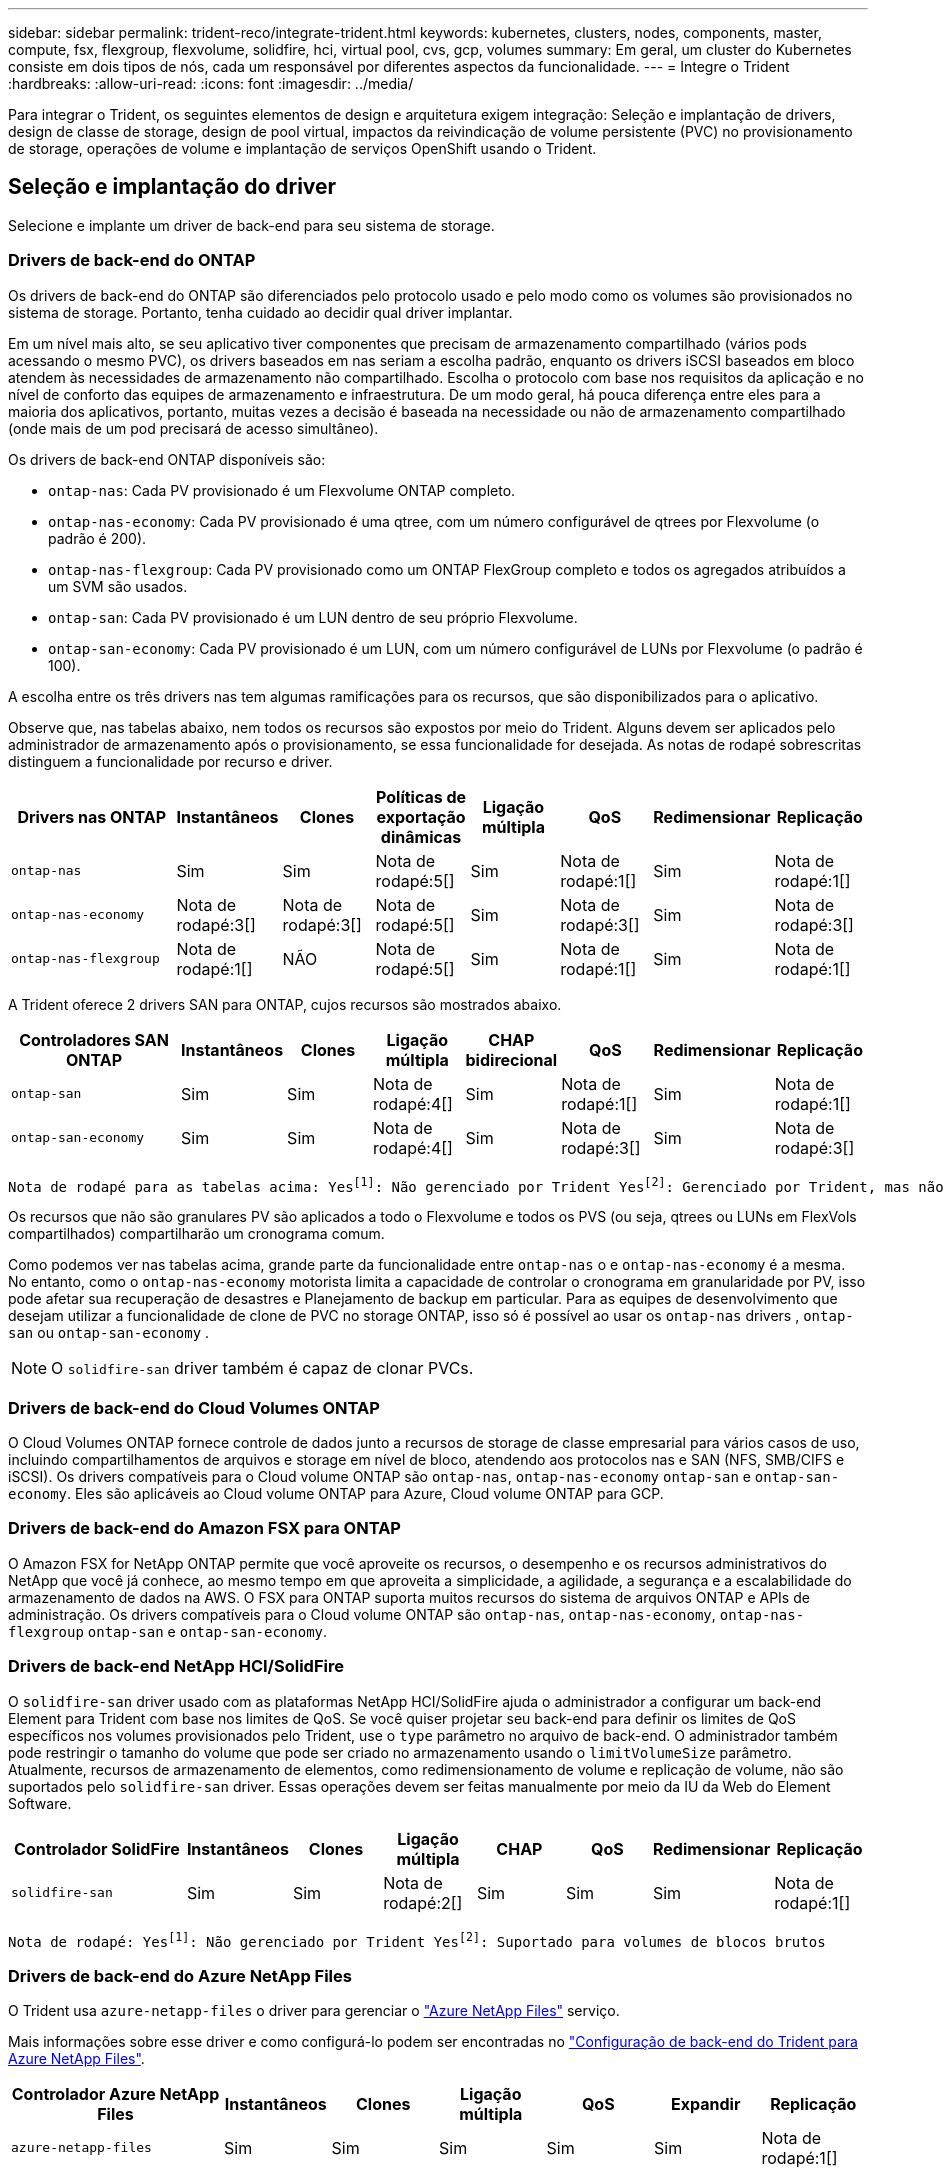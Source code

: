 ---
sidebar: sidebar 
permalink: trident-reco/integrate-trident.html 
keywords: kubernetes, clusters, nodes, components, master, compute, fsx, flexgroup, flexvolume, solidfire, hci, virtual pool, cvs, gcp, volumes 
summary: Em geral, um cluster do Kubernetes consiste em dois tipos de nós, cada um responsável por diferentes aspectos da funcionalidade. 
---
= Integre o Trident
:hardbreaks:
:allow-uri-read: 
:icons: font
:imagesdir: ../media/


[role="lead"]
Para integrar o Trident, os seguintes elementos de design e arquitetura exigem integração: Seleção e implantação de drivers, design de classe de storage, design de pool virtual, impactos da reivindicação de volume persistente (PVC) no provisionamento de storage, operações de volume e implantação de serviços OpenShift usando o Trident.



== Seleção e implantação do driver

Selecione e implante um driver de back-end para seu sistema de storage.



=== Drivers de back-end do ONTAP

Os drivers de back-end do ONTAP são diferenciados pelo protocolo usado e pelo modo como os volumes são provisionados no sistema de storage. Portanto, tenha cuidado ao decidir qual driver implantar.

Em um nível mais alto, se seu aplicativo tiver componentes que precisam de armazenamento compartilhado (vários pods acessando o mesmo PVC), os drivers baseados em nas seriam a escolha padrão, enquanto os drivers iSCSI baseados em bloco atendem às necessidades de armazenamento não compartilhado. Escolha o protocolo com base nos requisitos da aplicação e no nível de conforto das equipes de armazenamento e infraestrutura. De um modo geral, há pouca diferença entre eles para a maioria dos aplicativos, portanto, muitas vezes a decisão é baseada na necessidade ou não de armazenamento compartilhado (onde mais de um pod precisará de acesso simultâneo).

Os drivers de back-end ONTAP disponíveis são:

* `ontap-nas`: Cada PV provisionado é um Flexvolume ONTAP completo.
* `ontap-nas-economy`: Cada PV provisionado é uma qtree, com um número configurável de qtrees por Flexvolume (o padrão é 200).
* `ontap-nas-flexgroup`: Cada PV provisionado como um ONTAP FlexGroup completo e todos os agregados atribuídos a um SVM são usados.
* `ontap-san`: Cada PV provisionado é um LUN dentro de seu próprio Flexvolume.
* `ontap-san-economy`: Cada PV provisionado é um LUN, com um número configurável de LUNs por Flexvolume (o padrão é 100).


A escolha entre os três drivers nas tem algumas ramificações para os recursos, que são disponibilizados para o aplicativo.

Observe que, nas tabelas abaixo, nem todos os recursos são expostos por meio do Trident. Alguns devem ser aplicados pelo administrador de armazenamento após o provisionamento, se essa funcionalidade for desejada. As notas de rodapé sobrescritas distinguem a funcionalidade por recurso e driver.

[cols="20,10,10,10,10,10,10,10"]
|===
| Drivers nas ONTAP | Instantâneos | Clones | Políticas de exportação dinâmicas | Ligação múltipla | QoS | Redimensionar | Replicação 


| `ontap-nas` | Sim | Sim | Nota de rodapé:5[] | Sim | Nota de rodapé:1[] | Sim | Nota de rodapé:1[] 


| `ontap-nas-economy` | Nota de rodapé:3[] | Nota de rodapé:3[] | Nota de rodapé:5[] | Sim | Nota de rodapé:3[] | Sim | Nota de rodapé:3[] 


| `ontap-nas-flexgroup` | Nota de rodapé:1[] | NÃO | Nota de rodapé:5[] | Sim | Nota de rodapé:1[] | Sim | Nota de rodapé:1[] 
|===
A Trident oferece 2 drivers SAN para ONTAP, cujos recursos são mostrados abaixo.

[cols="20,10,10,10,10,10,10,10"]
|===
| Controladores SAN ONTAP | Instantâneos | Clones | Ligação múltipla | CHAP bidirecional | QoS | Redimensionar | Replicação 


| `ontap-san` | Sim | Sim | Nota de rodapé:4[] | Sim | Nota de rodapé:1[] | Sim | Nota de rodapé:1[] 


| `ontap-san-economy` | Sim | Sim | Nota de rodapé:4[] | Sim | Nota de rodapé:3[] | Sim | Nota de rodapé:3[] 
|===
[verse]
Nota de rodapé para as tabelas acima: Yesfootnote:1[]: Não gerenciado por Trident Yesfootnote:2[]: Gerenciado por Trident, mas não PV granular NOfootnote:3[]: Não gerenciado por Trident e não PV granular Yesfootnote:4[]: Suportado para volumes de bloco bruto Yesfootnote:5[]: Suportado por Trident

Os recursos que não são granulares PV são aplicados a todo o Flexvolume e todos os PVS (ou seja, qtrees ou LUNs em FlexVols compartilhados) compartilharão um cronograma comum.

Como podemos ver nas tabelas acima, grande parte da funcionalidade entre `ontap-nas` o e `ontap-nas-economy` é a mesma. No entanto, como o `ontap-nas-economy` motorista limita a capacidade de controlar o cronograma em granularidade por PV, isso pode afetar sua recuperação de desastres e Planejamento de backup em particular. Para as equipes de desenvolvimento que desejam utilizar a funcionalidade de clone de PVC no storage ONTAP, isso só é possível ao usar os `ontap-nas` drivers , `ontap-san` ou `ontap-san-economy` .


NOTE: O `solidfire-san` driver também é capaz de clonar PVCs.



=== Drivers de back-end do Cloud Volumes ONTAP

O Cloud Volumes ONTAP fornece controle de dados junto a recursos de storage de classe empresarial para vários casos de uso, incluindo compartilhamentos de arquivos e storage em nível de bloco, atendendo aos protocolos nas e SAN (NFS, SMB/CIFS e iSCSI). Os drivers compatíveis para o Cloud volume ONTAP são `ontap-nas`, `ontap-nas-economy` `ontap-san` e `ontap-san-economy`. Eles são aplicáveis ao Cloud volume ONTAP para Azure, Cloud volume ONTAP para GCP.



=== Drivers de back-end do Amazon FSX para ONTAP

O Amazon FSX for NetApp ONTAP permite que você aproveite os recursos, o desempenho e os recursos administrativos do NetApp que você já conhece, ao mesmo tempo em que aproveita a simplicidade, a agilidade, a segurança e a escalabilidade do armazenamento de dados na AWS. O FSX para ONTAP suporta muitos recursos do sistema de arquivos ONTAP e APIs de administração. Os drivers compatíveis para o Cloud volume ONTAP são `ontap-nas`, `ontap-nas-economy`, `ontap-nas-flexgroup` `ontap-san` e `ontap-san-economy`.



=== Drivers de back-end NetApp HCI/SolidFire

O `solidfire-san` driver usado com as plataformas NetApp HCI/SolidFire ajuda o administrador a configurar um back-end Element para Trident com base nos limites de QoS. Se você quiser projetar seu back-end para definir os limites de QoS específicos nos volumes provisionados pelo Trident, use o `type` parâmetro no arquivo de back-end. O administrador também pode restringir o tamanho do volume que pode ser criado no armazenamento usando o `limitVolumeSize` parâmetro. Atualmente, recursos de armazenamento de elementos, como redimensionamento de volume e replicação de volume, não são suportados pelo `solidfire-san` driver. Essas operações devem ser feitas manualmente por meio da IU da Web do Element Software.

[cols="20,10,10,10,10,10,10,10"]
|===
| Controlador SolidFire | Instantâneos | Clones | Ligação múltipla | CHAP | QoS | Redimensionar | Replicação 


| `solidfire-san` | Sim | Sim | Nota de rodapé:2[] | Sim | Sim | Sim | Nota de rodapé:1[] 
|===
[verse]
Nota de rodapé: Yesfootnote:1[]: Não gerenciado por Trident Yesfootnote:2[]: Suportado para volumes de blocos brutos



=== Drivers de back-end do Azure NetApp Files

O Trident usa `azure-netapp-files` o driver para gerenciar o link:https://azure.microsoft.com/en-us/services/netapp/["Azure NetApp Files"^] serviço.

Mais informações sobre esse driver e como configurá-lo podem ser encontradas no link:https://docs.netapp.com/us-en/trident/trident-use/anf.html["Configuração de back-end do Trident para Azure NetApp Files"^].

[cols="20,10,10,10,10,10,10"]
|===
| Controlador Azure NetApp Files | Instantâneos | Clones | Ligação múltipla | QoS | Expandir | Replicação 


| `azure-netapp-files` | Sim | Sim | Sim | Sim | Sim | Nota de rodapé:1[] 
|===
[verse]
Nota de rodapé: Yesfootnote:1[]: Não gerenciado por Trident



=== Cloud Volumes Service no driver de back-end do Google Cloud

O Trident usa `gcp-cvs` o driver para vincular ao Cloud Volumes Service no Google Cloud.

 `gcp-cvs`O driver usa pools virtuais para abstrair o back-end e permitir que o Trident determine o posicionamento do volume. O administrador define os pools virtuais nos `backend.json` arquivos. As classes de armazenamento usam seletores para identificar pools virtuais por etiqueta.

* Se os pools virtuais forem definidos no back-end, o Trident tentará criar um volume nos pools de storage do Google Cloud aos quais esses pools virtuais são limitados.
* Se os pools virtuais não estiverem definidos no back-end, o Trident selecionará um pool de armazenamento do Google Cloud nos pools de armazenamento disponíveis na região.


Para configurar o back-end do Google Cloud no Trident, você deve especificar `projectNumber`, `apiRegion` e `apiKey` no arquivo de back-end. Você pode encontrar o número do projeto no console do Google Cloud. A chave da API é retirada do arquivo de chave privada da conta de serviço que você criou ao configurar o acesso à API para o Cloud Volumes Service no Google Cloud.

Para obter detalhes sobre os tipos de serviço e níveis de serviço do Cloud Volumes Service no Google Cloud, link:../trident-use/gcp.html["Saiba mais sobre o suporte do Trident para CVS para GCP"]consulte .

[cols="20,10,10,10,10,10,10"]
|===
| Driver do Cloud Volumes Service para Google Cloud | Instantâneos | Clones | Ligação múltipla | QoS | Expandir | Replicação 


| `gcp-cvs` | Sim | Sim | Sim | Sim | Sim | Disponível apenas no tipo de serviço CVS-Performance. 
|===
[NOTE]
====
.Notas de replicação
* A replicação não é gerenciada pelo Trident.
* O clone será criado no mesmo pool de storage que o volume de origem.


====


== Design da classe de armazenamento

As classes de armazenamento individuais precisam ser configuradas e aplicadas para criar um objeto Classe de armazenamento Kubernetes. Esta seção discute como projetar uma classe de armazenamento para seu aplicativo.



=== Utilização específica no back-end

A filtragem pode ser usada dentro de um objeto de classe de armazenamento específico para determinar qual pool de armazenamento ou conjunto de pools devem ser usados com essa classe de armazenamento específica. Três conjuntos de filtros podem ser definidos na Classe de armazenamento: `storagePools`, `additionalStoragePools` E/ou `excludeStoragePools`.

O `storagePools` parâmetro ajuda a restringir o armazenamento ao conjunto de pools que correspondem a quaisquer atributos especificados. O `additionalStoragePools` parâmetro é usado para estender o conjunto de pools que o Trident usa para provisionar junto com o conjunto de pools selecionados pelos atributos e `storagePools` parâmetros. Você pode usar um parâmetro sozinho ou ambos juntos para garantir que o conjunto apropriado de pools de armazenamento esteja selecionado.

O `excludeStoragePools` parâmetro é usado para excluir especificamente o conjunto listado de pools que correspondem aos atributos.



=== Emular políticas de QoS

Se você quiser criar classes de armazenamento para emular políticas de qualidade de Serviço, crie uma Classe de armazenamento com o `media` atributo como `hdd` ou `ssd`. Com base no `media` atributo mencionado na classe de storage, o Trident selecionará o back-end apropriado que serve `hdd` ou `ssd` agrega para corresponder ao atributo de Mídia e direcionará o provisionamento dos volumes para o agregado específico. Portanto, podemos criar uma classe de armazenamento PREMIUM que teria um conjunto de atributos, `ssd` que `media` poderia ser classificado como a política de QoS PREMIUM. Podemos criar outro PADRÃO de classe de armazenamento que teria o atributo de Mídia definido como "hdd", que poderia ser classificado como a política de QoS PADRÃO. Também podemos usar o atributo "IOPS" na classe de armazenamento para redirecionar o provisionamento para um dispositivo Element que pode ser definido como uma Política de QoS.



=== Utilize o back-end com base em recursos específicos

As classes de storage podem ser projetadas para direcionar o provisionamento de volume em um back-end específico, no qual recursos como provisionamento fino e espesso, snapshots, clones e criptografia são ativados. Para especificar qual armazenamento usar, crie classes de armazenamento que especifiquem o back-end apropriado com o recurso necessário habilitado.



=== Pools virtuais

Os pools virtuais estão disponíveis para todos os backends do Trident. Você pode definir pools virtuais para qualquer back-end, usando qualquer driver fornecido pelo Trident.

Os pools virtuais permitem que um administrador crie um nível de abstração sobre backends que pode ser referenciado por meio de classes de armazenamento, para maior flexibilidade e colocação eficiente de volumes em backends. Diferentes backends podem ser definidos com a mesma classe de serviço. Além disso, vários pools de storage podem ser criados no mesmo back-end, mas com características diferentes. Quando uma Classe de armazenamento é configurada com um seletor com as etiquetas específicas, o Trident escolhe um backend que corresponde a todas as etiquetas do seletor para colocar o volume. Se as etiquetas do seletor de Classe de armazenamento corresponder a vários pools de armazenamento, o Trident escolherá um deles para provisionar o volume.



== Design de pool virtual

Ao criar um backend, você geralmente pode especificar um conjunto de parâmetros. Era impossível para o administrador criar outro back-end com as mesmas credenciais de armazenamento e com um conjunto diferente de parâmetros. Com a introdução de pools virtuais, esse problema foi aliviado. Pools virtuais é uma abstração de nível introduzida entre o back-end e a classe de armazenamento do Kubernetes para que o administrador possa definir parâmetros junto com rótulos que podem ser referenciados por meio das classes de armazenamento do Kubernetes como um seletor, de uma forma independente de back-end. Os pools virtuais podem ser definidos para todos os backends NetApp compatíveis com o Trident. Essa lista inclui o SolidFire/NetApp HCI, o ONTAP, o Cloud Volumes Service no GCP e o Azure NetApp Files.


NOTE: Ao definir pools virtuais, é recomendável não tentar reorganizar a ordem dos pools virtuais existentes em uma definição de back-end. Também é aconselhável não editar/modificar atributos para um pool virtual existente e definir um novo pool virtual.



=== Emulando diferentes níveis de serviço/QoS

É possível projetar pools virtuais para emular classes de serviço. Usando a implementação do pool virtual para o Cloud volume Service for Azure NetApp Files, vamos examinar como podemos configurar diferentes classes de serviço. Configure o back-end do Azure NetApp Files com vários rótulos, representando diferentes níveis de desempenho. Defina `servicelevel` Aspect para o nível de desempenho apropriado e adicione outros aspetos necessários em cada rótulo. Agora crie diferentes classes de armazenamento do Kubernetes que mapeariam para diferentes pools virtuais. Usando o `parameters.selector` campo, cada StorageClass chama quais pools virtuais podem ser usados para hospedar um volume.



=== Atribuir um conjunto específico de aspetos

Vários pools virtuais com um conjunto específico de aspectos podem ser projetados a partir de um único back-end de storage. Para fazer isso, configure o back-end com vários rótulos e defina os aspetos necessários em cada rótulo. Agora crie diferentes classes de armazenamento do Kubernetes usando o `parameters.selector` campo que mapearia para diferentes pools virtuais. Os volumes que são provisionados no back-end terão os aspetos definidos no pool virtual escolhido.



=== Caraterísticas de PVC que afetam o provisionamento de armazenamento

Alguns parâmetros além da classe de armazenamento solicitada podem afetar o processo de decisão de provisionamento do Trident ao criar um PVC.



=== Modo de acesso

Ao solicitar armazenamento através de um PVC, um dos campos obrigatórios é o modo de acesso. O modo desejado pode afetar o back-end selecionado para hospedar a solicitação de armazenamento.

O Trident tentará corresponder ao protocolo de armazenamento utilizado com o método de acesso especificado de acordo com a seguinte matriz. Isso é independente da plataforma de storage subjacente.

[cols="20,30,30,30"]
|===
|  | ReadWriteOnce | ReadOnlyMany | ReadWriteMany 


| ISCSI | Sim | Sim | Sim (bloco bruto) 


| NFS | Sim | Sim | Sim 
|===
Uma solicitação de um PVC ReadWriteMany enviado para uma implantação do Trident sem um back-end NFS configurado resultará em nenhum volume sendo provisionado. Por esse motivo, o solicitante deve usar o modo de acesso apropriado para sua aplicação.



== Operações de volume



=== Modificar volumes persistentes

Volumes persistentes são, com duas exceções, objetos imutáveis no Kubernetes. Uma vez criados, a política de recuperação e o tamanho podem ser modificados. No entanto, isso não impede que alguns aspetos do volume sejam modificados fora do Kubernetes. Isso pode ser desejável para personalizar o volume para aplicações específicas, para garantir que a capacidade não seja consumida acidentalmente ou simplesmente mover o volume para um controlador de armazenamento diferente por qualquer motivo.


NOTE: No momento, os provisionadores in-tree do Kubernetes não são compatíveis com operações de redimensionamento de volume para PVS NFS, iSCSI ou FC. O Trident é compatível com a expansão de volumes NFS, iSCSI e FC.

Os detalhes de ligação do PV não podem ser modificados após a criação.



=== Criar snapshots de volume sob demanda

O Trident é compatível com a criação de snapshot de volume sob demanda e a criação de PVCs a partir de snapshots usando a estrutura CSI. Os snapshots fornecem um método conveniente de manter cópias pontuais dos dados e têm um ciclo de vida independente do PV de origem no Kubernetes. Esses snapshots podem ser usados para clonar PVCs.



=== Criar volumes a partir de instantâneos

O Trident também suporta a criação de PersistentVolumes a partir de instantâneos de volume. Para conseguir isso, basta criar um PersistentVolumeClaim e mencionar o `datasource` como o instantâneo necessário a partir do qual o volume precisa ser criado. O Trident manipulará esse PVC criando um volume com os dados presentes no instantâneo. Com esse recurso, é possível duplicar dados entre regiões, criar ambientes de teste, substituir um volume de produção danificado ou corrompido em sua totalidade, ou recuperar arquivos e diretórios específicos e transferi-los para outro volume anexado.



=== Mover volumes no cluster

Os administradores de storage podem mover volumes entre agregados e controladores no cluster ONTAP sem interrupções para o consumidor de storage. Essa operação não afeta o Trident ou o cluster do Kubernetes, contanto que o agregado de destino seja aquele ao qual o SVM que o Trident está usando tenha acesso. Importante, se o agregado tiver sido adicionado recentemente ao SVM, o back-end precisará ser atualizado readicionando-o ao Trident. Isso fará com que o Trident faça o inventário novamente da SVM para que o novo agregado seja reconhecido.

No entanto, mover volumes entre backends não é suportado automaticamente pelo Trident. Isso inclui entre SVMs no mesmo cluster, entre clusters ou em uma plataforma de storage diferente (mesmo que esse sistema de storage seja conetado ao Trident).

Se um volume for copiado para outro local, o recurso de importação de volume pode ser usado para importar volumes atuais para o Trident.



=== Expanda volumes

O Trident é compatível com o redimensionamento de PVS NFS, iSCSI e FC. Isso permite que os usuários redimensionem seus volumes diretamente pela camada Kubernetes. A expansão de volume é possível para todas as principais plataformas de storage da NetApp, incluindo backends ONTAP, SolidFire/NetApp HCI e Cloud Volumes Service. Para permitir uma possível expansão posterior, defina `allowVolumeExpansion` como `true` no StorageClass associado ao volume. Sempre que for necessário redimensionar o volume persistente, edite a `spec.resources.requests.storage` anotação na reclamação volume persistente para o tamanho de volume pretendido. O Trident cuidará automaticamente do redimensionamento do volume no cluster de armazenamento.



=== Importar um volume existente para o Kubernetes

A importação de volume permite importar um volume de storage existente para um ambiente Kubernetes. Atualmente, isso é suportado pelos `ontap-nas` drivers , `ontap-nas-flexgroup`, `solidfire-san`, `azure-netapp-files` e `gcp-cvs` . Esse recurso é útil ao portar um aplicativo existente para o Kubernetes ou durante cenários de recuperação de desastres.

Ao usar o ONTAP e `solidfire-san` os drivers, use o comando `tridentctl import volume <backend-name> <volume-name> -f /path/pvc.yaml` para importar um volume existente para o Kubernetes para ser gerenciado pelo Trident. O arquivo de PVC YAML ou JSON usado no comando volume de importação aponta para uma classe de storage que identifica o Trident como o provisionador. Ao usar um back-end NetApp HCI/SolidFire, certifique-se de que os nomes de volume sejam exclusivos. Se os nomes de volume forem duplicados, clone o volume para um nome exclusivo para que o recurso de importação de volume possa distinguir entre eles.

Se o `azure-netapp-files` driver ou `gcp-cvs` for usado, use o comando `tridentctl import volume <backend-name> <volume path> -f /path/pvc.yaml` para importar o volume para o Kubernetes para ser gerenciado pelo Trident. Isso garante uma referência de volume única.

Quando o comando acima é executado, o Trident irá encontrar o volume no backend e ler o seu tamanho. Ele irá adicionar automaticamente (e substituir, se necessário) o tamanho de volume do PVC configurado. O Trident então cria o novo PV e o Kubernetes liga o PVC ao PV.

Se um recipiente fosse implantado de modo que fosse necessário o PVC importado específico, ele permaneceria em um estado pendente até que o par PVC/PV seja vinculado através do processo de importação de volume. Depois que o par de PVC / PV são ligados, o recipiente deve surgir, desde que não haja outros problemas.



=== Serviço de registo

A implantação e o gerenciamento do armazenamento para o Registro foram documentados link:https://netapp.io/["NetApp.io"^] link:https://netapp.io/2017/08/24/deploying-the-openshift-registry-using-netapp-storage/["blog"^]no .



=== Serviço de registo

Assim como outros serviços OpenShift, o serviço de log é implantado usando o Ansible com parâmetros de configuração fornecidos pelo arquivo de inventário, também conhecido como hosts, fornecidos ao manual de estratégia. Há dois métodos de instalação que serão abordados: Implantação de logs durante a instalação inicial do OpenShift e implantação de logs após a instalação do OpenShift.


CAUTION: A partir do Red Hat OpenShift versão 3,9, a documentação oficial recomenda contra o NFS para o serviço de log devido a preocupações com a corrupção de dados. Isso é baseado no teste da Red Hat de seus produtos. O servidor NFS do ONTAP não tem esses problemas e pode facilmente fazer backup de uma implantação de log. Em última análise, a escolha do protocolo para o serviço de Registro é sua, apenas saiba que ambos funcionarão muito bem ao usar plataformas NetApp e não há motivo para evitar o NFS se essa for sua preferência.

Se você optar por usar o NFS com o serviço de log, precisará definir a variável Ansible `openshift_enable_unsupported_configurations` para `true` evitar que o instalador falhe.



==== Comece agora

O serviço de log pode, opcionalmente, ser implantado tanto para aplicativos quanto para as operações principais do próprio cluster OpenShift. Se você optar por implantar o Registro de operações, especificando a variável `openshift_logging_use_ops` como `true`, duas instâncias do serviço serão criadas. As variáveis que controlam a instância de log para operações contêm "OPS" nelas, enquanto a instância para aplicativos não.

A configuração das variáveis do Ansible de acordo com o método de implantação é importante para garantir que o storage correto seja utilizado pelos serviços subjacentes. Vejamos as opções para cada um dos métodos de implantação.


NOTE: As tabelas abaixo contêm apenas as variáveis relevantes para a configuração de armazenamento, uma vez que se refere ao serviço de registo. Você pode encontrar outras opções nas link:https://docs.openshift.com/container-platform/3.11/install_config/aggregate_logging.html["Documentação de Registro do RedHat OpenShift"^] quais devem ser revisadas, configuradas e usadas de acordo com sua implantação.

As variáveis na tabela abaixo resultarão no manual do Ansible criando um PV e PVC para o serviço de Registro usando os detalhes fornecidos. Esse método é significativamente menos flexível do que usar o manual de instalação de componentes após a instalação do OpenShift, no entanto, se você tiver volumes existentes disponíveis, é uma opção.

[cols="40,40"]
|===
| Variável | Detalhes 


| `openshift_logging_storage_kind` | Defina como `nfs` para que o instalador crie um NFS PV para o serviço de log. 


| `openshift_logging_storage_host` | O nome do host ou endereço IP do host NFS. Isso deve ser definido para o LIF de dados da sua máquina virtual. 


| `openshift_logging_storage_nfs_directory` | O caminho de montagem para a exportação NFS. Por exemplo, se o volume for juntado como `/openshift_logging`, você usaria esse caminho para essa variável. 


| `openshift_logging_storage_volume_name` | O nome, por exemplo `pv_ose_logs`, do PV a criar. 


| `openshift_logging_storage_volume_size` | O tamanho da exportação NFS, por `100Gi` exemplo . 
|===
Se o cluster do OpenShift já estiver em execução e, portanto, o Trident tiver sido implantado e configurado, o instalador poderá usar o provisionamento dinâmico para criar os volumes. As variáveis a seguir precisarão ser configuradas.

[cols="40,40"]
|===
| Variável | Detalhes 


| `openshift_logging_es_pvc_dynamic` | Defina como verdadeiro para usar volumes provisionados dinamicamente. 


| `openshift_logging_es_pvc_storage_class_name` | O nome da classe de armazenamento que será usado no PVC. 


| `openshift_logging_es_pvc_size` | O tamanho do volume solicitado no PVC. 


| `openshift_logging_es_pvc_prefix` | Um prefixo para os PVCs usados pelo serviço de Registro. 


| `openshift_logging_es_ops_pvc_dynamic` | Defina como `true` para usar volumes provisionados dinamicamente para a instância de log de operações. 


| `openshift_logging_es_ops_pvc_storage_class_name` | O nome da classe de armazenamento para a instância de log de operações. 


| `openshift_logging_es_ops_pvc_size` | O tamanho da solicitação de volume para a instância de operações. 


| `openshift_logging_es_ops_pvc_prefix` | Um prefixo para os PVCs de instância de OPS. 
|===


==== Implantar a pilha de logs

Se você estiver implantando o log como parte do processo inicial de instalação do OpenShift, então você só precisará seguir o processo de implantação padrão. O Ansible configurará e implantará os serviços necessários e os objetos OpenShift para que o serviço fique disponível assim que o Ansible for concluído.

No entanto, se você estiver implantando após a instalação inicial, o manual de estratégia de componentes precisará ser usado pelo Ansible. Este processo pode mudar ligeiramente com versões diferentes do OpenShift, portanto, certifique-se de ler e seguir link:https://docs.openshift.com/container-platform/3.11/welcome/index.html["Documentação do RedHat OpenShift Container Platform 3,11"^] para a sua versão.



== Serviço de métricas

O serviço de métricas fornece informações valiosas ao administrador sobre o status, a utilização de recursos e a disponibilidade do cluster OpenShift. Também é necessário para a funcionalidade de escala automática de pods e muitas organizações usam dados do serviço de métricas para seus aplicativos de cobrança e/ou exibição.

Assim como no serviço de log e no OpenShift como um todo, o Ansible é usado para implantar o serviço de métricas. Além disso, tal como o serviço de registo, o serviço de métricas pode ser implementado durante uma configuração inicial do cluster ou após a sua operação utilizando o método de instalação do componente. As tabelas a seguir contêm as variáveis que são importantes ao configurar o armazenamento persistente para o serviço de métricas.


NOTE: As tabelas abaixo contêm apenas as variáveis que são relevantes para a configuração de armazenamento, já que se refere ao serviço de métricas. Há muitas outras opções encontradas na documentação que devem ser revisadas, configuradas e usadas de acordo com sua implantação.

[cols="40,40"]
|===
| Variável | Detalhes 


| `openshift_metrics_storage_kind` | Defina como `nfs` para que o instalador crie um NFS PV para o serviço de log. 


| `openshift_metrics_storage_host` | O nome do host ou endereço IP do host NFS. Isso deve ser definido como o LIF de dados para o SVM. 


| `openshift_metrics_storage_nfs_directory` | O caminho de montagem para a exportação NFS. Por exemplo, se o volume for juntado como `/openshift_metrics`, você usaria esse caminho para essa variável. 


| `openshift_metrics_storage_volume_name` | O nome, por exemplo `pv_ose_metrics`, do PV a criar. 


| `openshift_metrics_storage_volume_size` | O tamanho da exportação NFS, por `100Gi` exemplo . 
|===
Se o cluster do OpenShift já estiver em execução e, portanto, o Trident tiver sido implantado e configurado, o instalador poderá usar o provisionamento dinâmico para criar os volumes. As variáveis a seguir precisarão ser configuradas.

[cols="40,40"]
|===
| Variável | Detalhes 


| `openshift_metrics_cassandra_pvc_prefix` | Um prefixo a ser usado para as PVCs de métricas. 


| `openshift_metrics_cassandra_pvc_size` | O tamanho dos volumes a solicitar. 


| `openshift_metrics_cassandra_storage_type` | O tipo de storage a ser usado para métricas, isso precisa ser definido como dinâmico para que o Ansible crie PVCs com a classe de storage apropriada. 


| `openshift_metrics_cassanda_pvc_storage_class_name` | O nome da classe de armazenamento a utilizar. 
|===


=== Implantar o serviço de métricas

Com as variáveis apropriadas do Ansible definidas no arquivo de hosts/inventário, implante o serviço com o Ansible. Se você estiver implantando no horário de instalação do OpenShift, o PV será criado e usado automaticamente. Se você estiver implantando usando os playbooks de componentes, após a instalação do OpenShift, o Ansible criará todos os PVCs necessários e, depois que o Trident provisionou o storage para eles, implantará o serviço.

As variáveis acima, e o processo de implantação, podem mudar com cada versão do OpenShift. Certifique-se de rever e seguir link:https://docs.openshift.com/container-platform/3.11/install_config/cluster_metrics.html["Guia de implantação do OpenShift da RedHat"^] a sua versão para que ela seja configurada para o seu ambiente.

